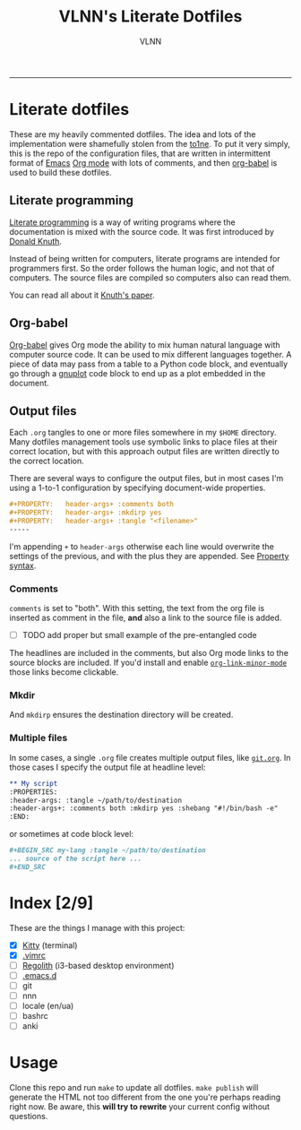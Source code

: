 #+TITLE:      VLNN's Literate Dotfiles
#+AUTHOR:     VLNN
#+KEYWORDS:   vlnn dotfiles config
#+STARTUP:    showall
#+EXPORT_FILE_NAME: index
-----

#+ATTR_HTML: :alt Literate dotfiles logo :class logo
[[file:img/logo.png]]

* Literate dotfiles

These are my heavily commented dotfiles. The idea and lots of the implementation
were shamefully stolen from the [[https://gitlab.com/to1ne/literate-dotfiles/][to1ne]]. To put it very simply, this is the repo
of the configuration files, that are written in intermittent format of [[https://www.gnu.org/software/emacs/][Emacs]] [[https://orgmode.org/][Org
mode]] with lots of comments, and then [[http://orgmode.org/worg/org-contrib/babel/intro.html][org-babel]] is used to build these dotfiles.

** Literate programming

[[http://www.literateprogramming.com/][Literate programming]] is a way of writing programs where the
documentation is mixed with the source code. It was first introduced
by [[https://cs.stanford.edu/~knuth/][Donald Knuth]].

Instead of being written for computers, literate programs are intended
for programmers first. So the order follows the human logic, and not
that of computers. The source files are compiled so computers also can
read them.

You can read all about it [[http://www.literateprogramming.com/knuthweb.pdf][Knuth's paper]].

** Org-babel

[[https://orgmode.org/worg/org-contrib/babel/][Org-babel]] gives Org mode the ability to mix human natural language
with computer source code. It can be used to mix different languages
together. A piece of data may pass from a table to a Python code
block, and eventually go through a [[http://gnuplot.info/][gnuplot]] code block to end up as a
plot embedded in the document.

** Output files

Each =.org= tangles to one or more files somewhere in my =$HOME=
directory. Many dotfiles management tools use symbolic links to place
files at their correct location, but with this approach output files
are written directly to the correct location.

There are several ways to configure the output files, but in most
cases I'm using a 1-to-1 configuration by specifying document-wide
properties.

#+BEGIN_SRC org
#+PROPERTY:   header-args+ :comments both
#+PROPERTY:   header-args+ :mkdirp yes
#+PROPERTY:   header-args+ :tangle "<filename>"
-----
#+END_SRC

I'm appending =+= to =header-args= otherwise each line would overwrite
the settings of the previous, and with the plus they are appended. See
[[https://orgmode.org/manual/Property-syntax.html][Property syntax]].

*** Comments

=comments= is set to "both". With this setting, the text from the org
file is inserted as comment in the file, *and* also a link to the
source file is added.

+ [ ] TODO add proper but small example of the pre-entangled code

The headlines are included in the comments, but also Org mode links to
the source blocks are included. If you'd install and enable
[[https://github.com/seanohalpin/org-link-minor-mode][=org-link-minor-mode=]] those links become clickable.

*** Mkdir

And =mkdirp= ensures the destination directory will be created.

*** Multiple files

In some cases, a single =.org= file creates multiple output files,
like [[./git.org][=git.org=]]. In those cases I specify the output file at
headline level:

#+BEGIN_SRC org
,** My script
:PROPERTIES:
:header-args: :tangle ~/path/to/destination
:header-args+: :comments both :mkdirp yes :shebang "#!/bin/bash -e"
:END:
#+END_SRC

or sometimes at code block level:

#+BEGIN_SRC org
,#+BEGIN_SRC my-lang :tangle ~/path/to/destination
... source of the script here ...
,#+END_SRC
#+END_SRC

* Index [2/9]

These are the things I manage with this project:

+ [X] [[file:kitty.org][Kitty]] (terminal)
+ [X] [[https://github.com/amix/vimrc][.vimrc]]
+ [ ] [[https://regolith-linux.org/][Regolith]] (i3-based desktop environment)
+ [ ] [[https://github.com/hlissner/doom-emacs/][.emacs.d]]
+ [ ] git
+ [ ] nnn
+ [ ] locale (en/ua)
+ [ ] bashrc
+ [ ] anki

* Usage

Clone this repo and run =make= to update all dotfiles. =make publish= will generate
the HTML not too different from the one you're perhaps reading right now. Be aware, this *will try to rewrite* your current config without questions.
